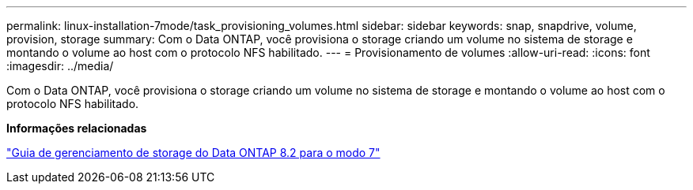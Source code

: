 ---
permalink: linux-installation-7mode/task_provisioning_volumes.html 
sidebar: sidebar 
keywords: snap, snapdrive, volume, provision, storage 
summary: Com o Data ONTAP, você provisiona o storage criando um volume no sistema de storage e montando o volume ao host com o protocolo NFS habilitado. 
---
= Provisionamento de volumes
:allow-uri-read: 
:icons: font
:imagesdir: ../media/


[role="lead"]
Com o Data ONTAP, você provisiona o storage criando um volume no sistema de storage e montando o volume ao host com o protocolo NFS habilitado.

*Informações relacionadas*

https://library.netapp.com/ecm/ecm_download_file/ECMP1368859["Guia de gerenciamento de storage do Data ONTAP 8.2 para o modo 7"]

